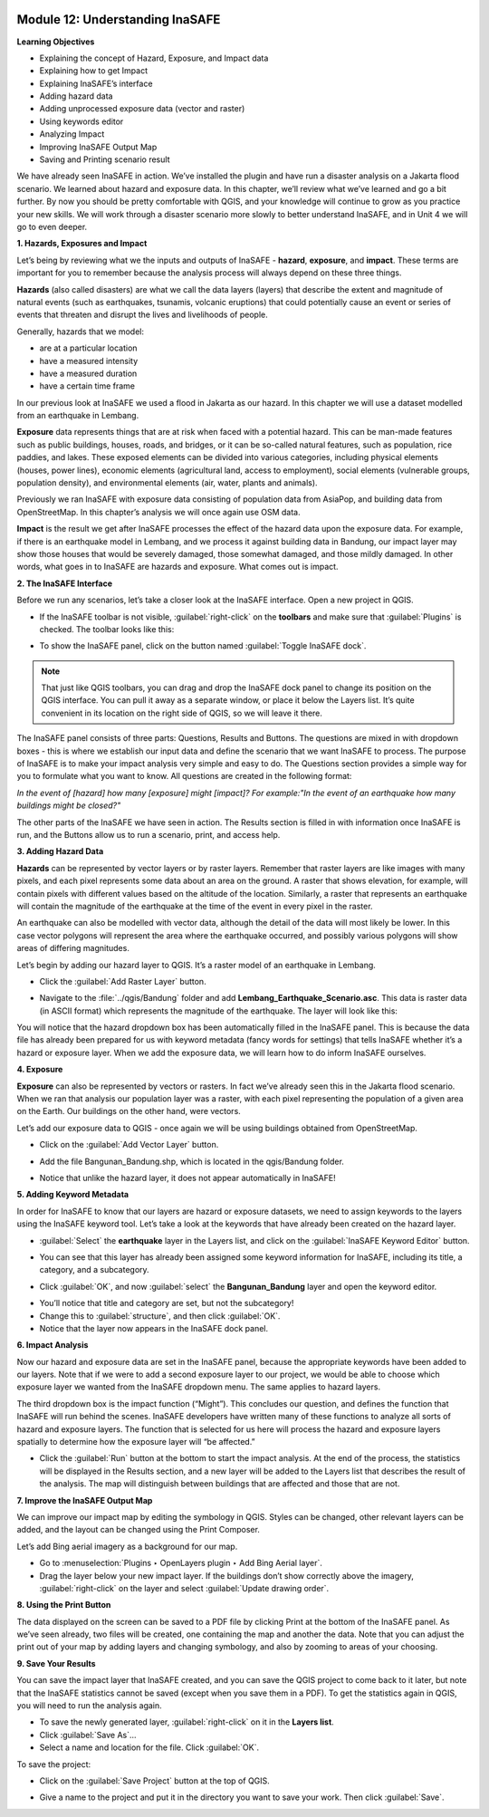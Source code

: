 .. image:: /static/training/beginner/qgis-inasafe/image6.*


Module 12: Understanding InaSAFE
================================

**Learning Objectives**

- Explaining the concept of Hazard, Exposure, and Impact data
- Explaining how to get Impact
- Explaining InaSAFE’s interface
- Adding hazard data
- Adding unprocessed exposure data (vector and raster)
- Using keywords editor
- Analyzing Impact
- Improving InaSAFE Output Map
- Saving and Printing scenario result


We have already seen InaSAFE in action. We’ve installed the plugin and have run
a disaster analysis on a Jakarta flood scenario.  We learned about hazard and
exposure data.  In this chapter, we’ll review what we’ve learned and go a bit
further.  By now you should be pretty comfortable with QGIS, and your knowledge
will continue to grow as you practice your new skills.  We will work through a
disaster scenario more slowly to better understand InaSAFE, and in Unit 4 we
will go to even deeper.

**1. Hazards, Exposures and Impact**

Let’s being by reviewing what we the inputs and outputs of InaSAFE - **hazard**,
**exposure**, and **impact**.  These terms are important for you to remember
because the analysis process will always depend on these three things.

**Hazards** (also called disasters) are what we call the data layers (layers) that
describe the extent and magnitude of natural events (such as earthquakes,
tsunamis, volcanic eruptions) that could potentially cause an event or series
of events that threaten and disrupt the lives and livelihoods of people.

Generally, hazards that we model:

- are at a particular location
- have a measured intensity
- have a measured duration
- have a certain time frame

In our previous look at InaSAFE we used a flood in Jakarta as our hazard.  In
this chapter we will use a dataset modelled from an earthquake in Lembang.

**Exposure** data represents things that are at risk when faced with a potential
hazard.  This can be man-made features such as public buildings, houses, roads,
and bridges, or it can be so-called natural features, such as population, rice
paddies, and lakes.  These exposed elements can be divided into various
categories, including physical elements (houses, power lines), economic elements
(agricultural land, access to employment), social elements (vulnerable groups,
population density), and environmental elements (air, water, plants and animals).

Previously we ran InaSAFE with exposure data consisting of population data from
AsiaPop, and building data from OpenStreetMap.  In this chapter’s analysis we
will once again use OSM data.

**Impact** is the result we get after InaSAFE processes the effect of the hazard
data upon the exposure data.  For example, if there is an earthquake model in
Lembang, and we process it against building data in Bandung, our impact layer
may show those houses that would be severely damaged, those somewhat damaged,
and those mildly damaged.  In other words, what goes in to InaSAFE are hazards
and exposure.  What comes out is impact.

**2. The InaSAFE Interface**

Before we run any scenarios, let’s take a closer look at the InaSAFE interface.
Open a new project in QGIS.

- If the InaSAFE toolbar is not visible, :guilabel:`right-click` on the
  **toolbars** and make sure that :guilabel:`Plugins` is checked.  The
  toolbar looks like this:

.. image:: /static/training/beginner/qgis-inasafe/image270.*
   :align: center

- To show the InaSAFE panel, click on the button named
  :guilabel:`Toggle InaSAFE dock`.

.. image:: /static/training/beginner/qgis-inasafe/image271.*
   :align: center

.. note:: That just like QGIS toolbars, you can drag and drop the InaSAFE dock
   panel to change its position on the QGIS interface.  You can pull it away as
   a separate window, or place it below the Layers list.  It’s quite convenient
   in its location on the right side of QGIS, so we will leave it there.

.. image:: /static/training/beginner/qgis-inasafe/image272.*
   :align: center

The InaSAFE panel consists of three parts: Questions, Results and Buttons.  The
questions are mixed in with dropdown boxes - this is where we establish our
input data and define the scenario that we want InaSAFE to process.  The purpose
of InaSAFE is to make your impact analysis very simple and easy to do.  The
Questions section provides a simple way for you to formulate what you want to
know.  All questions are created in the following format:

*In the event of [hazard] how many [exposure] might [impact]?
For example:"In the event of an earthquake how many buildings might be closed?"*

The other parts of the InaSAFE we have seen in action.  The Results section is
filled in with information once InaSAFE is run, and the Buttons allow us to run
a scenario, print, and access help.

**3.  Adding Hazard Data**

**Hazards** can be represented by vector layers or by raster layers.  Remember
that raster layers are like images with many pixels, and each pixel represents
some data about an area on the ground.  A raster that shows elevation, for
example, will contain pixels with different values based on the altitude of the
location.  Similarly, a raster that represents an earthquake will contain the
magnitude of the earthquake at the time of the event in every pixel in
the raster.

An earthquake can also be modelled with vector data, although the detail of the
data will most likely be lower.  In this case vector polygons will represent the
area where the earthquake occurred, and possibly various polygons will show
areas of differing magnitudes.

Let’s begin by adding our hazard layer to QGIS.  It’s a raster model of an
earthquake in Lembang.

- Click the :guilabel:`Add Raster Layer` button.

.. image:: /static/training/beginner/qgis-inasafe/image273.*
   :align: center

- Navigate to the :file:`../qgis/Bandung` folder and add
  **Lembang_Earthquake_Scenario.asc**. This data is raster data (in ASCII
  format) which represents the magnitude of the earthquake. The layer will
  look like this:

.. image:: /static/training/beginner/qgis-inasafe/image274.*
   :align: center

You will notice that the hazard dropdown box has been automatically filled in
the InaSAFE panel.  This is because the data file has already been prepared for
us with keyword metadata (fancy words for settings) that tells InaSAFE whether
it’s a hazard or exposure layer.  When we add the exposure data, we will learn
how to do inform InaSAFE ourselves.

**4. Exposure**

**Exposure** can also be represented by vectors or rasters.  In fact we’ve
already seen this in the Jakarta flood scenario.  When we ran that analysis our
population layer was a raster, with each pixel representing the population of a
given area on the Earth.  Our buildings on the other hand, were vectors.

Let’s add our exposure data to QGIS - once again we will be using buildings
obtained from OpenStreetMap.

- Click on the :guilabel:`Add Vector Layer` button.

.. image:: /static/training/beginner/qgis-inasafe/image275.*
   :align: center

- Add the file Bangunan_Bandung.shp, which is located
  in the qgis/Bandung folder.

.. image:: /static/training/beginner/qgis-inasafe/image276.*
   :align: center

- Notice that unlike the hazard layer, it does not appear automatically in
  InaSAFE!

**5. Adding Keyword Metadata**

In order for InaSAFE to know that our layers are hazard or exposure datasets,
we need to assign keywords to the layers using the InaSAFE keyword tool.  Let’s
take a look at the keywords that have already been created on the hazard layer.

- :guilabel:`Select` the **earthquake** layer in the Layers list, and click on
  the :guilabel:`InaSAFE Keyword Editor` button.

.. image:: /static/training/beginner/qgis-inasafe/image277.*
   :align: center

- You can see that this layer has already been assigned some keyword information
  for InaSAFE, including its title, a category, and a subcategory.

.. image:: /static/training/beginner/qgis-inasafe/image278.*
   :align: center

- Click :guilabel:`OK`, and now :guilabel:`select` the **Bangunan_Bandung**
  layer and open the keyword editor.

.. image:: /static/training/beginner/qgis-inasafe/image279.*
   :align: center

- You’ll notice that title and category are set, but not the subcategory!
- Change this to :guilabel:`structure`, and then click :guilabel:`OK`.
- Notice that the layer now appears in the InaSAFE dock panel.

.. image:: /static/training/beginner/qgis-inasafe/image280.*
   :align: center

**6. Impact Analysis**

Now our hazard and exposure data are set in the InaSAFE panel, because the
appropriate keywords have been added to our layers.  Note that if we were to add
a second exposure layer to our project, we would be able to choose which
exposure layer we wanted from the InaSAFE dropdown menu.  The same applies to
hazard layers.

The third dropdown box is the impact function (“Might”).  This concludes our
question, and defines the function that InaSAFE will run behind the scenes.
InaSAFE developers have written many of these functions to analyze all sorts of
hazard and exposure layers.  The function that is selected for us here will
process the hazard and exposure layers spatially to determine how the exposure
layer will “be affected.”

- Click the :guilabel:`Run` button at the bottom to start the impact analysis.
  At the end of the process, the statistics will be displayed in the Results
  section, and a new layer will be added to the Layers list that describes
  the result of the analysis.  The map will distinguish between buildings
  that are affected and those that are not.

.. image:: /static/training/beginner/qgis-inasafe/image281.*
   :align: center

.. image:: /static/training/beginner/qgis-inasafe/image282.*
   :align: center


**7. Improve the InaSAFE Output Map**

We can improve our impact map by editing
the symbology in QGIS.  Styles can be changed, other relevant layers can be
added, and the layout can be changed using the Print Composer.

Let’s add Bing aerial imagery as a background for our map.

- Go to :menuselection:`Plugins ‣ OpenLayers plugin ‣ Add Bing Aerial layer`.
- Drag the layer below your new impact layer.  If the buildings don’t show
  correctly above the imagery, :guilabel:`right-click` on the layer and select
  :guilabel:`Update drawing order`.

.. image:: /static/training/beginner/qgis-inasafe/image283.*
   :align: center

**8.  Using the Print Button**

The data displayed on the screen can be saved to a PDF file by clicking Print at
the bottom of the InaSAFE panel.  As we’ve seen already, two files will be
created, one containing the map and another the data.  Note that you can adjust
the print out of your map by adding layers and changing symbology, and also by
zooming to areas of your choosing.

.. image:: /static/training/beginner/qgis-inasafe/image284.*
   :align: center

**9. Save Your Results**

You can save the impact layer that InaSAFE created, and you can save the QGIS
project to come back to it later, but note that the InaSAFE statistics cannot be
saved (except when you save them in a PDF).  To get the statistics again in
QGIS, you will need to run the analysis again.

- To save the newly generated layer, :guilabel:`right-click` on it in the
  **Layers list**.
- Click :guilabel:`Save As`...
- Select a name and location for the file.  Click :guilabel:`OK`.

To save the project:

- Click on the :guilabel:`Save Project` button at the top of QGIS.

.. image:: /static/training/beginner/qgis-inasafe/image285.*
   :align: center

- Give a name to the project and put it in the directory you want to save your
  work. Then click :guilabel:`Save`.

.. image:: /static/training/beginner/qgis-inasafe/image286.*
   :align: center

  

